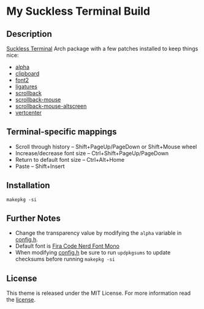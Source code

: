 * My Suckless Terminal Build

** Description
[[https://st.suckless.org][Suckless Terminal]] Arch package with a few patches installed to keep things nice:

- [[https://st.suckless.org/patches/alpha/][alpha]]
- [[https://st.suckless.org/patches/clipboard/][clipboard]]
- [[https://st.suckless.org/patches/font2/][font2]]
- [[https://st.suckless.org/patches/ligatures/][ligatures]]
- [[https://st.suckless.org/patches/scrollback/][scrollback]]
- [[https://st.suckless.org/patches/scrollback/][scrollback-mouse]]
- [[https://st.suckless.org/patches/scrollback/][scrollback-mouse-altscreen]]
- [[https://st.suckless.org/patches/vertcenter/][vertcenter]]

** Terminal-specific mappings
- Scroll through history -- Shift+PageUp/PageDown or Shift+Mouse wheel
- Increase/decrease font size -- Ctrl+Shift+PageUp/PageDown
- Return to default font size -- Ctrl+Alt+Home
- Paste -- Shift+Insert

** Installation
#+BEGIN_SRC shell
makepkg -si
#+END_SRC

** Further Notes
- Change the transparency value by modifying the =alpha= variable in [[https://github.com/alrayyes/st/blob/master/config.h][config.h]].
- Default font is [[https://github.com/ryanoasis/nerd-fonts/blob/master/patched-fonts/FiraCode][Fira Code Nerd Font Mono]]
- When modifying [[https://github.com/alrayyes/st/blob/master/config.h][config.h]] be sure to run =updpkgsums= to update checksums before
  running =makepkg -si=

** License
This theme is released under the MIT License. For more information read
the [[file:LICENSE.org][license]].
